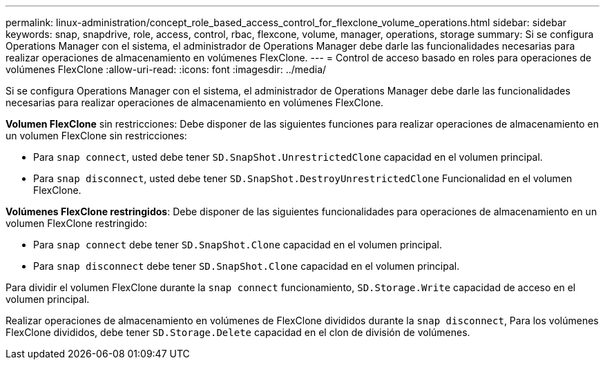 ---
permalink: linux-administration/concept_role_based_access_control_for_flexclone_volume_operations.html 
sidebar: sidebar 
keywords: snap, snapdrive, role, access, control, rbac, flexcone, volume, manager, operations, storage 
summary: Si se configura Operations Manager con el sistema, el administrador de Operations Manager debe darle las funcionalidades necesarias para realizar operaciones de almacenamiento en volúmenes FlexClone. 
---
= Control de acceso basado en roles para operaciones de volúmenes FlexClone
:allow-uri-read: 
:icons: font
:imagesdir: ../media/


[role="lead"]
Si se configura Operations Manager con el sistema, el administrador de Operations Manager debe darle las funcionalidades necesarias para realizar operaciones de almacenamiento en volúmenes FlexClone.

*Volumen FlexClone* sin restricciones: Debe disponer de las siguientes funciones para realizar operaciones de almacenamiento en un volumen FlexClone sin restricciones:

* Para `snap connect`, usted debe tener `SD.SnapShot.UnrestrictedClone` capacidad en el volumen principal.
* Para `snap disconnect`, usted debe tener `SD.SnapShot.DestroyUnrestrictedClone` Funcionalidad en el volumen FlexClone.


*Volúmenes FlexClone restringidos*: Debe disponer de las siguientes funcionalidades para operaciones de almacenamiento en un volumen FlexClone restringido:

* Para `snap connect` debe tener `SD.SnapShot.Clone` capacidad en el volumen principal.
* Para `snap disconnect` debe tener `SD.SnapShot.Clone` capacidad en el volumen principal.


Para dividir el volumen FlexClone durante la `snap connect` funcionamiento, `SD.Storage.Write` capacidad de acceso en el volumen principal.

Realizar operaciones de almacenamiento en volúmenes de FlexClone divididos durante la `snap disconnect`, Para los volúmenes FlexClone divididos, debe tener `SD.Storage.Delete` capacidad en el clon de división de volúmenes.
